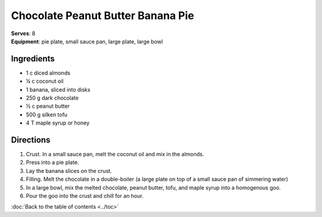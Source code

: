 Chocolate Peanut Butter Banana Pie
===================================
| **Serves**: 8
| **Equipment**: pie plate, small sauce pan, large plate, large bowl

Ingredients
------------
- 1   c   diced almonds
- ¼     c   coconut oil
- 1       banana, sliced into disks
- 250     g   dark chocolate
- ½     c   peanut butter
- 500     g   silken tofu
- 4       T   maple syrup or honey


Directions
-----------
#. Crust.  In a small sauce pan, melt the coconut oil and mix in the almonds.
#. Press into a pie plate.
#. Lay the banana slices on the crust.
#. Filling.  Melt the chocolate in a double-boiler (a large plate on top of a small sauce pan of simmering water)
#. In a large bowl, mix the melted chocolate, peanut butter, tofu, and maple syrup into a homogenous goo.
#. Pour the goo into the crust and chill for an hour.

:doc:`Back to the table of contents <../toc>`